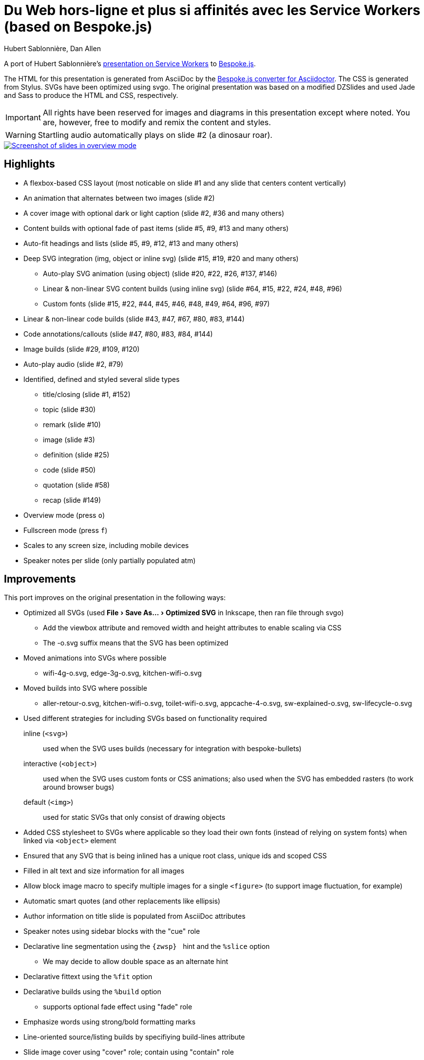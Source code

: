 = Du Web hors-ligne et plus si affinités avec les Service Workers (based on Bespoke.js)
Hubert Sablonnière, Dan Allen
// Metadata:
:copyright: 2015-2016 Hubert Sablonnière, Dan Allen
// Settings:
:experimental:
ifndef::env-github[]
:icons: font
endif::[]
:idprefix:
:idseparator: -
ifdef::env-github[]
:caution-caption: :fire:
:important-caption: :exclamation:
:note-caption: :paperclip:
:tip-caption: :bulb:
:warning-caption: :warning:
endif::[]
// URIs:
:uri-asciidoctor-bespoke: https://github.com/asciidoctor/asciidoctor-bespoke
:uri-bespoke: http://markdalgleish.com/projects/bespoke.js/
:uri-bundler: http://bundler.io
:uri-gulp: http://gulpjs.com
:uri-nodejs: https://nodejs.org
:uri-nvm: https://github.com/creationix/nvm
:uri-ruby: https://www.ruby-lang.org
:uri-rvm: http://rvm.io

A port of Hubert Sablonnière's http://hsablonniere.com/talks[presentation on Service Workers] to {uri-bespoke}[Bespoke.js].

The HTML for this presentation is generated from AsciiDoc by the {uri-asciidoctor-bespoke}[Bespoke.js converter for Asciidoctor].
The CSS is generated from Stylus.
SVGs have been optimized using svgo.
The original presentation was based on a modified DZSlides and used Jade and Sass to produce the HTML and CSS, respectively.

IMPORTANT: All rights have been reserved for images and diagrams in this presentation except where noted.
You are, however, free to modify and remix the content and styles.

WARNING: Startling audio automatically plays on slide #2 (a dinosaur roar).

image::screenshot.jpg[Screenshot of slides in overview mode,link=https://opendevise.github.io/presentation-service-workers]

//NOTE: The content in this presentation is based on the content from the master branch of the original repository (not the devoxx-en branch).

== Highlights

* A flexbox-based CSS layout (most noticable on slide #1 and any slide that centers content vertically)
* An animation that alternates between two images (slide #2)
* A cover image with optional dark or light caption (slide #2, #36 and many others)
* Content builds with optional fade of past items (slide #5, #9, #13 and many others)
* Auto-fit headings and lists (slide #5, #9, #12, #13 and many others)
* Deep SVG integration (img, object or inline svg) (slide #15, #19, #20 and many others)
  - Auto-play SVG animation (using object) (slide #20, #22, #26, #137, #146)
  - Linear & non-linear SVG content builds (using inline svg) (slide #64, #15, #22, #24, #48, #96)
  - Custom fonts (slide #15, #22, #44, #45, #46, #48, #49, #64, #96, #97)
* Linear & non-linear code builds (slide #43, #47, #67, #80, #83, #144)
* Code annotations/callouts (slide #47, #80, #83, #84, #144)
* Image builds (slide #29, #109, #120)
* Auto-play audio (slide #2, #79)
* Identified, defined and styled several slide types
  - title/closing (slide #1, #152)
  - topic (slide #30)
  - remark (slide #10)
  - image (slide #3)
  - definition (slide #25)
  - code (slide #50)
  - quotation (slide #58)
  - recap (slide #149)
* Overview mode (press kbd:[o])
* Fullscreen mode (press kbd:[f])
* Scales to any screen size, including mobile devices
* Speaker notes per slide (only partially populated atm)

== Improvements

This port improves on the original presentation in the following ways:

* Optimized all SVGs (used menu:File[Save As..., Optimized SVG] in Inkscape, then ran file through svgo)
  - Add the viewbox attribute and removed width and height attributes to enable scaling via CSS
  - The -o.svg suffix means that the SVG has been optimized
* Moved animations into SVGs where possible
  - wifi-4g-o.svg, edge-3g-o.svg, kitchen-wifi-o.svg
* Moved builds into SVG where possible
  - aller-retour-o.svg, kitchen-wifi-o.svg, toilet-wifi-o.svg, appcache-4-o.svg, sw-explained-o.svg, sw-lifecycle-o.svg
* Used different strategies for including SVGs based on functionality required
  inline (`<svg>`):: used when the SVG uses builds (necessary for integration with bespoke-bullets)
  interactive (`<object>`):: used when the SVG uses custom fonts or CSS animations; also used when the SVG has embedded rasters (to work around browser bugs)
  default (`<img>`):: used for static SVGs that only consist of drawing objects
* Added CSS stylesheet to SVGs where applicable so they load their own fonts (instead of relying on system fonts) when linked via `<object>` element
* Ensured that any SVG that is being inlined has a unique root class, unique ids and scoped CSS
* Filled in alt text and size information for all images
* Allow block image macro to specify multiple images for a single `<figure>` (to support image fluctuation, for example)
* Automatic smart quotes (and other replacements like ellipsis)
* Author information on title slide is populated from AsciiDoc attributes
* Speaker notes using sidebar blocks with the "cue" role
* Declarative line segmentation using the ``\{zwsp}{nbsp}`` hint and the `%slice` option
  - We may decide to allow double space as an alternate hint
* Declarative fittext using the `%fit` option
* Declarative builds using the `%build` option
  - supports optional fade effect using "fade" role
* Emphasize words using strong/bold formatting marks
* Line-oriented source/listing builds by specifiying build-lines attribute
* Slide image cover using "cover" role; contain using "contain" role
* All font sizes and most spacings are defined in rems (or ems where relevant)
* Speaker notes can optionally be stored together in a separate file
* Provides a more powerful and efficient overview mode (press kbd:[o] to activate)
* 21.6K of link:src/index.adoc[AsciiDoc] (~ 1050 lines) down from 82K of Jade
* 153 slides down from 177 (by leveraging builds)
* CSS: 11.7K, JS: 14.3K, HTML: 133.4K
* Ready to tap into the Bespoke.js https://www.npmjs.com/browse/keyword/bespoke-plugin[plugin ecosystem]

== Known issues

* The presentation is sized to 1280x720 instead of the original 1366x768, so it's not a pixel perfect copy.
* Slide-to-slide transitions currently disabled pending refinement
* Raster images embedded in SVGs sometimes stop appearing in Chrome when the SVG is linked using the `<img>` element.
  - *Solution 1:* Restart your browser.
  - *Solution 2:* Link the SVG using `<object>` (add `opts=interactive` to block image macro in AsciiDoc source).
* Flex layout on title slide jumps around in Firefox (words in h1 element are incorrectly distributed)
* Presenter mode is not yet fully integrated (see <<Adding the presenter console>>).
* Code annotations/callouts show up before the line to which it applies is revealed
It will be available by default once integration with https://github.com/opendevise/bespoke-onstage[bespoke-onstage] is complete.
* Inkscape doesn't like some of the objects in the optimized SVGs, even though they display fine in the browser and image viewer.
  - You must add the width and height attributes on the root `<svg>` element in order to save the file again in Inkscape

== Building the presentation

=== Prerequisites

Ensure you have the following installed on your machine:

For Bespoke.js::
. {uri-nodejs}[Node.js] >= 0.12 footnote:[We strongly recommend using {uri-nvm}[nvm] to manage Node.]
. {uri-gulp}[Gulp] (command line interface only)

 $ npm install -g gulp-cli

For Asciidoctor::

. {uri-ruby}[Ruby] >= 2 footnote:[We strongly recommend using {uri-rvm}[RVM] to manage Ruby.]
. {uri-bundler}[Bundler]

 $ rvm use 2.3.0 --install # (optional)
 $ gem install bundler

=== Setup

Next, clone the repository and switch to the project directory:

 $ git clone https://github.com/opendevise/presentation-service-workers.git
   cd presentation-service-workers

Then, install the required dependencies:

 $ bundle && npm install

Now you're all set to build the presentation!

=== Building the static version

You can build a static version of the slides using the following command:

 $ gulp

The files are built into the _dist_ directory.
You can then view the slides by navigating to _dist/index.html_ in your browser.

=== Launching the preview server

The preview server will monitor files for changes and automatically update the presentation.
You can launch the preview server using:

 $ gulp serve

Once the server is running, you can view the slides by navigating to \http://localhost:8000 in your browser.

== Adding the presenter console

The presenter console is provided by https://github.com/opendevise/bespoke-onstage[bespoke-onstage].
However, since that plugin is not yet released, you must configure it manually.

. Clone bespoke-onstage to _node_modules_:

 $ git clone https://github.com/opendevise/bespoke-onstage node_modules/bespoke-onstage

. Open _src/scripts/main.js_, uncomment the 2 lines that reference the onstage plugin and save it.
. Visit _node_modules/bespoke-onstage/demo/onstage.html_ in your browser.
  - You can switch to the classic DZSlides mode by changing the linked stylesheet.
. Enter the local or remote URI where your presentation is located.
. Present!
